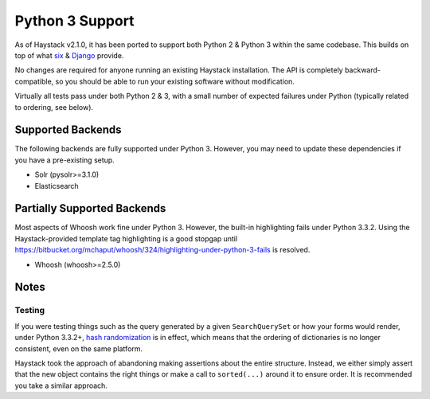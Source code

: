 .. _ref-python3:

================
Python 3 Support
================

As of Haystack v2.1.0, it has been ported to support both Python 2 & Python 3
within the same codebase. This builds on top of what `six`_ & `Django`_ provide.

No changes are required for anyone running an existing Haystack
installation. The API is completely backward-compatible, so you should be able
to run your existing software without modification.

Virtually all tests pass under both Python 2 & 3, with a small number of
expected failures under Python (typically related to ordering, see below).

.. _`six`: http://pythonhosted.org/six/
.. _`Django`: https://docs.djangoproject.com/en/1.5/topics/python3/#str-and-unicode-methods


Supported Backends
==================

The following backends are fully supported under Python 3. However, you may
need to update these dependencies if you have a pre-existing setup.

* Solr (pysolr>=3.1.0)
* Elasticsearch


Partially Supported Backends
============================

Most aspects of Whoosh work fine under Python 3. However, the built-in
highlighting fails under Python 3.3.2. Using the Haystack-provided template tag
highlighting is a good stopgap until
https://bitbucket.org/mchaput/whoosh/324/highlighting-under-python-3-fails is
resolved.

* Whoosh (whoosh>=2.5.0)


Notes
=====

Testing
-------

If you were testing things such as the query generated by a given
``SearchQuerySet`` or how your forms would render, under Python 3.3.2+,
`hash randomization`_ is in effect, which means that the ordering of
dictionaries is no longer consistent, even on the same platform.

Haystack took the approach of abandoning making assertions about the entire
structure. Instead, we either simply assert that the new object contains the
right things or make a call to ``sorted(...)`` around it to ensure order. It is
recommended you take a similar approach.

.. _`hash randomization`: http://docs.python.org/3/whatsnew/3.3.html#builtin-functions-and-types

